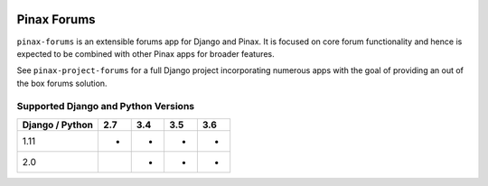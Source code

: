
.. image:: http://pinaxproject.com/pinax-design/patches/pinax-forums.svg
    :target: https://pypi.python.org/pypi/pinax-forums/

============
Pinax Forums
============

.. image:: https://img.shields.io/pypi/v/pinax-forums.svg
    :target: https://pypi.python.org/pypi/pinax-forums/

\ 

.. image:: https://img.shields.io/circleci/project/github/pinax/pinax-forums.svg
    :target: https://circleci.com/gh/pinax/pinax-forums
.. image:: https://img.shields.io/codecov/c/github/pinax/pinax-forums.svg
    :target: https://codecov.io/gh/pinax/pinax-forums
.. image:: https://img.shields.io/github/contributors/pinax/pinax-forums.svg
    :target: https://github.com/pinax/pinax-forums/graphs/contributors
.. image:: https://img.shields.io/github/issues-pr/pinax/pinax-forums.svg
    :target: https://github.com/pinax/pinax-forums/pulls
.. image:: https://img.shields.io/github/issues-pr-closed/pinax/pinax-forums.svg
    :target: https://github.com/pinax/pinax-forums/pulls?q=is%3Apr+is%3Aclosed

\ 

.. image:: http://slack.pinaxproject.com/badge.svg
    :target: http://slack.pinaxproject.com/
.. image:: https://img.shields.io/badge/license-MIT-blue.svg
    :target: https://opensource.org/licenses/MIT

\ 

``pinax-forums`` is an extensible forums app for Django and Pinax. It is
focused on core forum functionality and hence is expected to be combined with
other Pinax apps for broader features.

See ``pinax-project-forums`` for a full Django project incorporating numerous
apps with the goal of providing an out of the box forums solution.

Supported Django and Python Versions
------------------------------------

+-----------------+-----+-----+-----+-----+
| Django / Python | 2.7 | 3.4 | 3.5 | 3.6 |
+=================+=====+=====+=====+=====+
|  1.11           |  *  |  *  |  *  |  *  |
+-----------------+-----+-----+-----+-----+
|  2.0            |     |  *  |  *  |  *  |
+-----------------+-----+-----+-----+-----+


